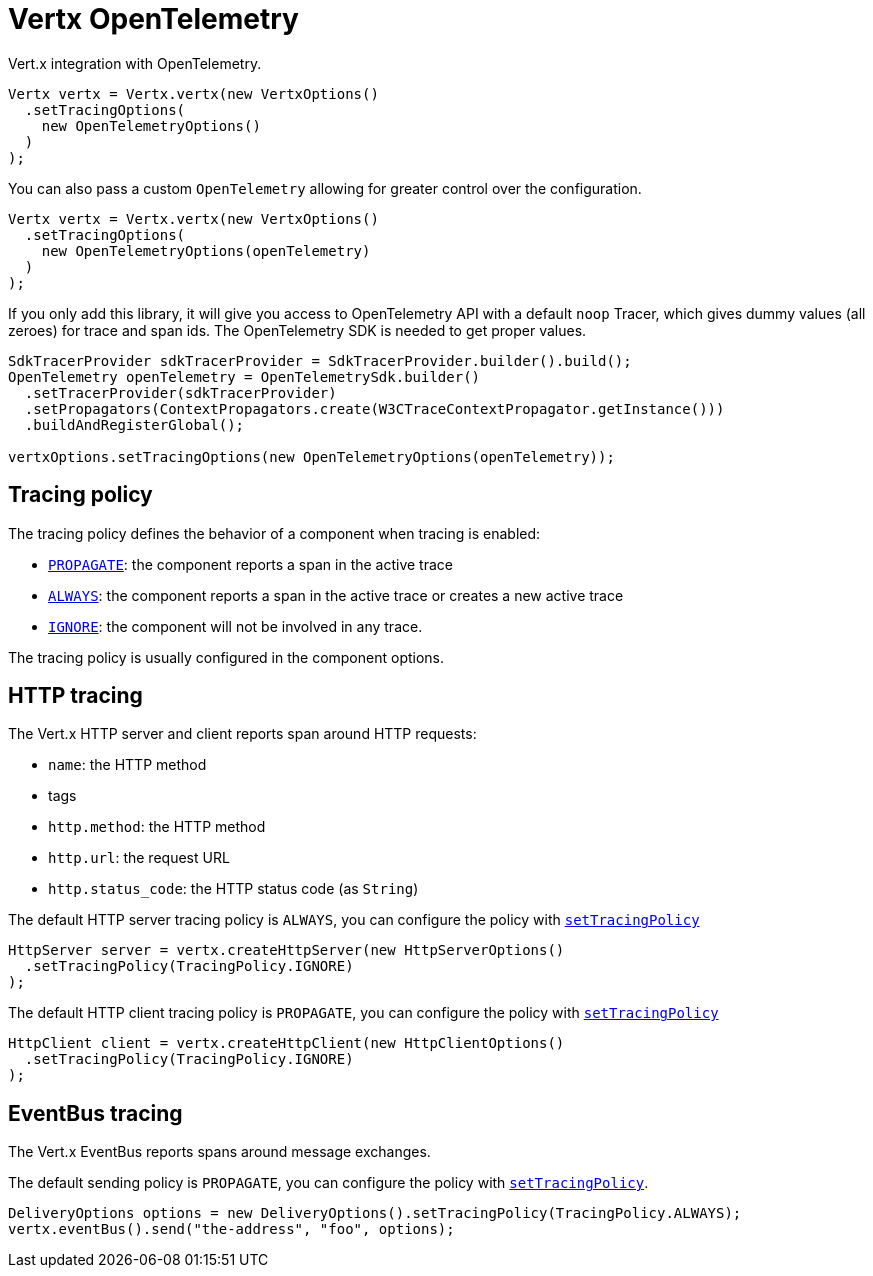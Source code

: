 = Vertx OpenTelemetry

Vert.x integration with OpenTelemetry.

[source,java]
----
Vertx vertx = Vertx.vertx(new VertxOptions()
  .setTracingOptions(
    new OpenTelemetryOptions()
  )
);
----

You can also pass a custom `OpenTelemetry` allowing for greater control
over the configuration.

[source,java]
----
Vertx vertx = Vertx.vertx(new VertxOptions()
  .setTracingOptions(
    new OpenTelemetryOptions(openTelemetry)
  )
);
----

If you only add this library, it will give you access to OpenTelemetry API with a default `noop` Tracer,
which gives dummy values (all zeroes) for trace and span ids. The OpenTelemetry SDK is needed to get proper values.

[source,java]
----
SdkTracerProvider sdkTracerProvider = SdkTracerProvider.builder().build();
OpenTelemetry openTelemetry = OpenTelemetrySdk.builder()
  .setTracerProvider(sdkTracerProvider)
  .setPropagators(ContextPropagators.create(W3CTraceContextPropagator.getInstance()))
  .buildAndRegisterGlobal();

vertxOptions.setTracingOptions(new OpenTelemetryOptions(openTelemetry));
----

== Tracing policy

The tracing policy defines the behavior of a component when tracing is enabled:

- `link:../../apidocs/io/vertx/core/tracing/TracingPolicy.html#PROPAGATE[PROPAGATE]`: the component reports a span in the active trace
- `link:../../apidocs/io/vertx/core/tracing/TracingPolicy.html#ALWAYS[ALWAYS]`: the component reports a span in the active trace or creates a new active trace
- `link:../../apidocs/io/vertx/core/tracing/TracingPolicy.html#IGNORE[IGNORE]`: the component will not be involved in any trace.

The tracing policy is usually configured in the component options.

== HTTP tracing

The Vert.x HTTP server and client reports span around HTTP requests:

- `name`: the HTTP method
- tags
 - `http.method`: the HTTP method
 - `http.url`: the request URL
 - `http.status_code`: the HTTP status code (as `String`)

The default HTTP server tracing policy is `ALWAYS`, you can configure the policy with `link:../../apidocs/io/vertx/core/http/HttpServerOptions.html#setTracingPolicy-io.vertx.core.tracing.TracingPolicy-[setTracingPolicy]`

[source,java]
----
HttpServer server = vertx.createHttpServer(new HttpServerOptions()
  .setTracingPolicy(TracingPolicy.IGNORE)
);
----

The default HTTP client tracing policy is `PROPAGATE`, you can configure the policy with `link:../../apidocs/io/vertx/core/http/HttpClientOptions.html#setTracingPolicy-io.vertx.core.tracing.TracingPolicy-[setTracingPolicy]`

[source,java]
----
HttpClient client = vertx.createHttpClient(new HttpClientOptions()
  .setTracingPolicy(TracingPolicy.IGNORE)
);
----

== EventBus tracing

The Vert.x EventBus reports spans around message exchanges.

The default sending policy is `PROPAGATE`, you can configure the policy with `link:../../apidocs/io/vertx/core/eventbus/DeliveryOptions.html#setTracingPolicy-io.vertx.core.tracing.TracingPolicy-[setTracingPolicy]`.

[source,java]
----
DeliveryOptions options = new DeliveryOptions().setTracingPolicy(TracingPolicy.ALWAYS);
vertx.eventBus().send("the-address", "foo", options);
----